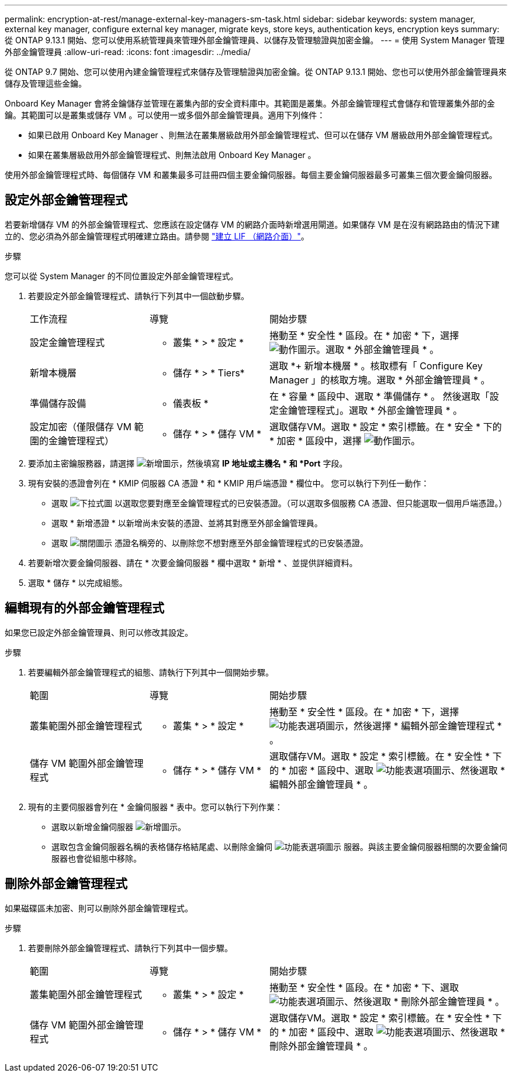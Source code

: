 ---
permalink: encryption-at-rest/manage-external-key-managers-sm-task.html 
sidebar: sidebar 
keywords: system manager, external key manager, configure external key manager, migrate keys, store keys, authentication keys, encryption keys 
summary: 從 ONTAP 9.13.1 開始、您可以使用系統管理員來管理外部金鑰管理員、以儲存及管理驗證與加密金鑰。 
---
= 使用 System Manager 管理外部金鑰管理員
:allow-uri-read: 
:icons: font
:imagesdir: ../media/


[role="lead"]
從 ONTAP 9.7 開始、您可以使用內建金鑰管理程式來儲存及管理驗證與加密金鑰。從 ONTAP 9.13.1 開始、您也可以使用外部金鑰管理員來儲存及管理這些金鑰。

Onboard Key Manager 會將金鑰儲存並管理在叢集內部的安全資料庫中。其範圍是叢集。外部金鑰管理程式會儲存和管理叢集外部的金鑰。其範圍可以是叢集或儲存 VM 。可以使用一或多個外部金鑰管理員。適用下列條件：

* 如果已啟用 Onboard Key Manager 、則無法在叢集層級啟用外部金鑰管理程式、但可以在儲存 VM 層級啟用外部金鑰管理程式。
* 如果在叢集層級啟用外部金鑰管理程式、則無法啟用 Onboard Key Manager 。


使用外部金鑰管理程式時、每個儲存 VM 和叢集最多可註冊四個主要金鑰伺服器。每個主要金鑰伺服器最多可叢集三個次要金鑰伺服器。



== 設定外部金鑰管理程式

若要新增儲存 VM 的外部金鑰管理程式、您應該在設定儲存 VM 的網路介面時新增選用閘道。如果儲存 VM 是在沒有網路路由的情況下建立的、您必須為外部金鑰管理程式明確建立路由。請參閱 link:../networking/create_a_lif.html["建立 LIF （網路介面）"]。

.步驟
您可以從 System Manager 的不同位置設定外部金鑰管理程式。

. 若要設定外部金鑰管理程式、請執行下列其中一個啟動步驟。
+
[cols="25,25,50"]
|===


| 工作流程 | 導覽 | 開始步驟 


 a| 
設定金鑰管理程式
 a| 
* 叢集 * > * 設定 *
 a| 
捲動至 * 安全性 * 區段。在 * 加密 * 下，選擇 image:icon_gear.gif["動作圖示"]。選取 * 外部金鑰管理員 * 。



 a| 
新增本機層
 a| 
* 儲存 * > * Tiers*
 a| 
選取 *+ 新增本機層 * 。核取標有「 Configure Key Manager 」的核取方塊。選取 * 外部金鑰管理員 * 。



 a| 
準備儲存設備
 a| 
* 儀表板 *
 a| 
在 * 容量 * 區段中、選取 * 準備儲存 * 。  然後選取「設定金鑰管理程式」。選取 * 外部金鑰管理員 * 。



 a| 
設定加密（僅限儲存 VM 範圍的金鑰管理程式）
 a| 
* 儲存 * > * 儲存 VM *
 a| 
選取儲存VM。選取 * 設定 * 索引標籤。在 * 安全 * 下的 * 加密 * 區段中，選擇 image:icon_gear_blue_bg.png["動作圖示"]。

|===
. 要添加主密鑰服務器，請選擇 image:icon_add.gif["新增圖示"]，然後填寫 *IP 地址或主機名 * 和 *Port* 字段。
. 現有安裝的憑證會列在 * KMIP 伺服器 CA 憑證 * 和 * KMIP 用戶端憑證 * 欄位中。  您可以執行下列任一動作：
+
** 選取 image:icon_dropdown_arrow.gif["下拉式圖"] 以選取您要對應至金鑰管理程式的已安裝憑證。（可以選取多個服務 CA 憑證、但只能選取一個用戶端憑證。）
** 選取 * 新增憑證 * 以新增尚未安裝的憑證、並將其對應至外部金鑰管理員。
** 選取 image:icon-x-close.gif["關閉圖示"] 憑證名稱旁的、以刪除您不想對應至外部金鑰管理程式的已安裝憑證。


. 若要新增次要金鑰伺服器、請在 * 次要金鑰伺服器 * 欄中選取 * 新增 * 、並提供詳細資料。
. 選取 * 儲存 * 以完成組態。




== 編輯現有的外部金鑰管理程式

如果您已設定外部金鑰管理員、則可以修改其設定。

.步驟
. 若要編輯外部金鑰管理程式的組態、請執行下列其中一個開始步驟。
+
[cols="25,25,50"]
|===


| 範圍 | 導覽 | 開始步驟 


 a| 
叢集範圍外部金鑰管理程式
 a| 
* 叢集 * > * 設定 *
 a| 
捲動至 * 安全性 * 區段。在 * 加密 * 下，選擇 image:icon_kabob.gif["功能表選項圖示"]，然後選擇 * 編輯外部金鑰管理程式 * 。



 a| 
儲存 VM 範圍外部金鑰管理程式
 a| 
* 儲存 * > * 儲存 VM *
 a| 
選取儲存VM。選取 * 設定 * 索引標籤。在 * 安全性 * 下的 * 加密 * 區段中、選取 image:icon_kabob.gif["功能表選項圖示"]、然後選取 * 編輯外部金鑰管理員 * 。

|===
. 現有的主要伺服器會列在 * 金鑰伺服器 * 表中。您可以執行下列作業：
+
** 選取以新增金鑰伺服器 image:icon_add.gif["新增圖示"]。
** 選取包含金鑰伺服器名稱的表格儲存格結尾處、以刪除金鑰伺 image:icon_kabob.gif["功能表選項圖示"] 服器。與該主要金鑰伺服器相關的次要金鑰伺服器也會從組態中移除。






== 刪除外部金鑰管理程式

如果磁碟區未加密、則可以刪除外部金鑰管理程式。

.步驟
. 若要刪除外部金鑰管理程式、請執行下列其中一個步驟。
+
[cols="25,25,50"]
|===


| 範圍 | 導覽 | 開始步驟 


 a| 
叢集範圍外部金鑰管理程式
 a| 
* 叢集 * > * 設定 *
 a| 
捲動至 * 安全性 * 區段。在 * 加密 * 下、選取 image:icon_kabob.gif["功能表選項圖示"]、然後選取 * 刪除外部金鑰管理員 * 。



 a| 
儲存 VM 範圍外部金鑰管理程式
 a| 
* 儲存 * > * 儲存 VM *
 a| 
選取儲存VM。選取 * 設定 * 索引標籤。在 * 安全性 * 下的 * 加密 * 區段中、選取 image:icon_kabob.gif["功能表選項圖示"]、然後選取 * 刪除外部金鑰管理員 * 。

|===

